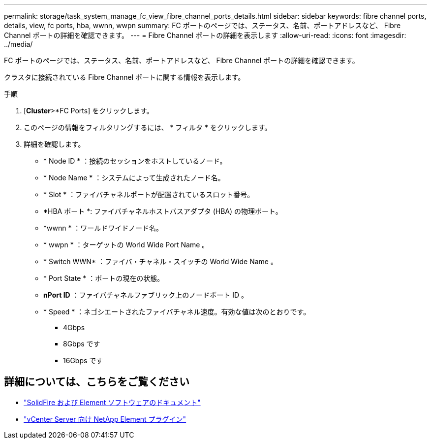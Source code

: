 ---
permalink: storage/task_system_manage_fc_view_fibre_channel_ports_details.html 
sidebar: sidebar 
keywords: fibre channel ports, details, view, fc ports, hba, wwnn, wwpn 
summary: FC ポートのページでは、ステータス、名前、ポートアドレスなど、 Fibre Channel ポートの詳細を確認できます。 
---
= Fibre Channel ポートの詳細を表示します
:allow-uri-read: 
:icons: font
:imagesdir: ../media/


[role="lead"]
FC ポートのページでは、ステータス、名前、ポートアドレスなど、 Fibre Channel ポートの詳細を確認できます。

クラスタに接続されている Fibre Channel ポートに関する情報を表示します。

.手順
. [*Cluster*>*FC Ports] をクリックします。
. このページの情報をフィルタリングするには、 * フィルタ * をクリックします。
. 詳細を確認します。
+
** * Node ID * ：接続のセッションをホストしているノード。
** * Node Name * ：システムによって生成されたノード名。
** * Slot * ：ファイバチャネルポートが配置されているスロット番号。
** *HBA ポート *: ファイバチャネルホストバスアダプタ (HBA) の物理ポート。
** *wwnn * ：ワールドワイドノード名。
** * wwpn * ：ターゲットの World Wide Port Name 。
** * Switch WWN* ：ファイバ・チャネル・スイッチの World Wide Name 。
** * Port State * ：ポートの現在の状態。
** *nPort ID* ：ファイバチャネルファブリック上のノードポート ID 。
** * Speed * ：ネゴシエートされたファイバチャネル速度。有効な値は次のとおりです。
+
*** 4Gbps
*** 8Gbps です
*** 16Gbps です








== 詳細については、こちらをご覧ください

* https://docs.netapp.com/us-en/element-software/index.html["SolidFire および Element ソフトウェアのドキュメント"]
* https://docs.netapp.com/us-en/vcp/index.html["vCenter Server 向け NetApp Element プラグイン"^]

